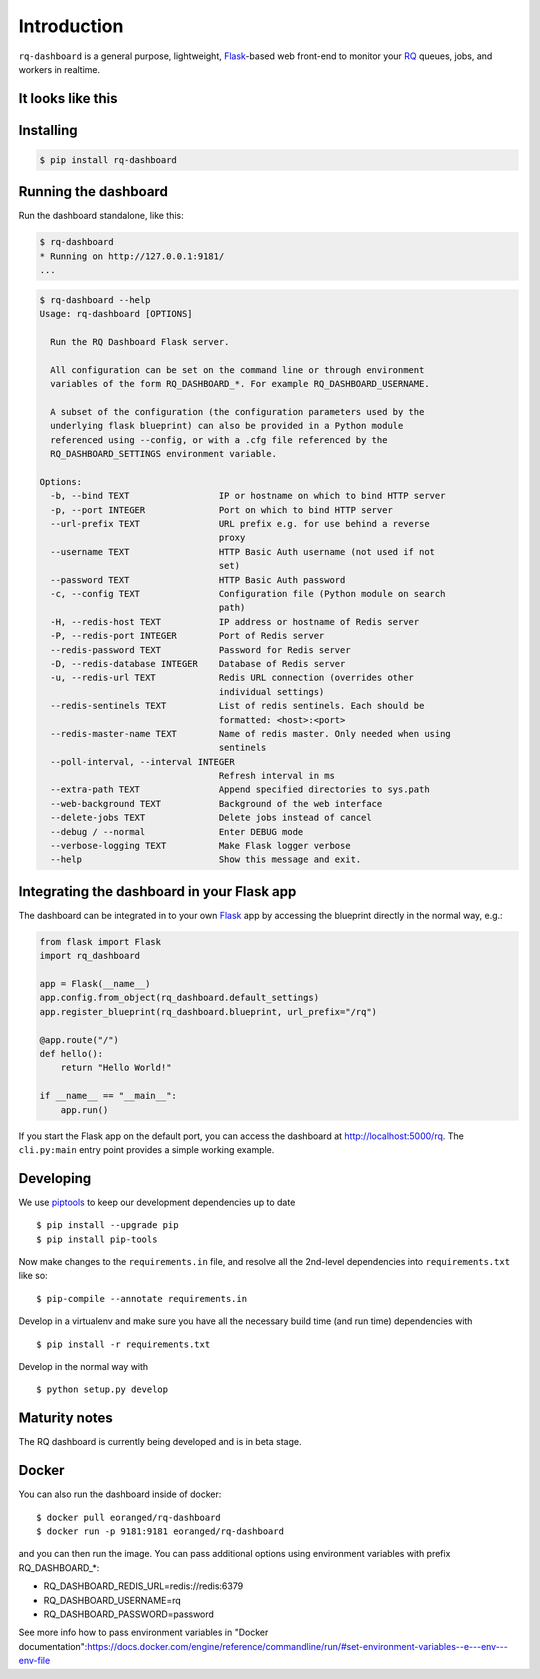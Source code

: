 Introduction
============

``rq-dashboard`` is a general purpose, lightweight, `Flask`_-based web
front-end to monitor your `RQ`_ queues, jobs, and workers in realtime.

|Build Status|
|Python Support|

It looks like this
------------------

|image1|
|image2|

Installing
----------

.. code:: console

    $ pip install rq-dashboard


Running the dashboard
---------------------

Run the dashboard standalone, like this:

.. code:: console

    $ rq-dashboard
    * Running on http://127.0.0.1:9181/
    ...


.. code:: console

    $ rq-dashboard --help
    Usage: rq-dashboard [OPTIONS]

      Run the RQ Dashboard Flask server.

      All configuration can be set on the command line or through environment
      variables of the form RQ_DASHBOARD_*. For example RQ_DASHBOARD_USERNAME.

      A subset of the configuration (the configuration parameters used by the
      underlying flask blueprint) can also be provided in a Python module
      referenced using --config, or with a .cfg file referenced by the
      RQ_DASHBOARD_SETTINGS environment variable.

    Options:
      -b, --bind TEXT                 IP or hostname on which to bind HTTP server
      -p, --port INTEGER              Port on which to bind HTTP server
      --url-prefix TEXT               URL prefix e.g. for use behind a reverse
                                      proxy
      --username TEXT                 HTTP Basic Auth username (not used if not
                                      set)
      --password TEXT                 HTTP Basic Auth password
      -c, --config TEXT               Configuration file (Python module on search
                                      path)
      -H, --redis-host TEXT           IP address or hostname of Redis server
      -P, --redis-port INTEGER        Port of Redis server
      --redis-password TEXT           Password for Redis server
      -D, --redis-database INTEGER    Database of Redis server
      -u, --redis-url TEXT            Redis URL connection (overrides other
                                      individual settings)
      --redis-sentinels TEXT          List of redis sentinels. Each should be
                                      formatted: <host>:<port>
      --redis-master-name TEXT        Name of redis master. Only needed when using
                                      sentinels
      --poll-interval, --interval INTEGER
                                      Refresh interval in ms
      --extra-path TEXT               Append specified directories to sys.path
      --web-background TEXT           Background of the web interface
      --delete-jobs TEXT              Delete jobs instead of cancel
      --debug / --normal              Enter DEBUG mode
      --verbose-logging TEXT          Make Flask logger verbose
      --help                          Show this message and exit.


Integrating the dashboard in your Flask app
-------------------------------------------

The dashboard can be integrated in to your own `Flask`_ app by accessing the
blueprint directly in the normal way, e.g.:

.. code:: python

    from flask import Flask
    import rq_dashboard

    app = Flask(__name__)
    app.config.from_object(rq_dashboard.default_settings)
    app.register_blueprint(rq_dashboard.blueprint, url_prefix="/rq")

    @app.route("/")
    def hello():
        return "Hello World!"

    if __name__ == "__main__":
        app.run()


If you start the Flask app on the default port, you can access the dashboard at http://localhost:5000/rq. The ``cli.py:main`` entry point provides a simple working example.


Developing
----------

We use piptools_ to keep our development dependencies up to date

::

    $ pip install --upgrade pip
    $ pip install pip-tools

Now make changes to the ``requirements.in`` file, and resolve all the
2nd-level dependencies into ``requirements.txt`` like so:

::

    $ pip-compile --annotate requirements.in


Develop in a virtualenv and make sure you have all the necessary build time (and
run time) dependencies with

::

    $ pip install -r requirements.txt


Develop in the normal way with

::

    $ python setup.py develop


Maturity notes
--------------

The RQ dashboard is currently being developed and is in beta stage.


Docker
------

You can also run the dashboard inside of docker:

::

    $ docker pull eoranged/rq-dashboard
    $ docker run -p 9181:9181 eoranged/rq-dashboard

and you can then run the image.
You can pass additional options using environment variables with prefix RQ_DASHBOARD_*:


* RQ_DASHBOARD_REDIS_URL=redis://redis:6379
* RQ_DASHBOARD_USERNAME=rq
* RQ_DASHBOARD_PASSWORD=password

See more info how to pass environment variables in "Docker documentation":https://docs.docker.com/engine/reference/commandline/run/#set-environment-variables--e---env---env-file

.. _piptools: https://github.com/nvie/pip-tools
.. _Flask: http://flask.pocoo.org/
.. _RQ: http://python-rq.org/

.. |Build Status| image:: https://travis-ci.org/eoranged/rq-dashboard.svg?branch=master
   :target: https://travis-ci.org/eoranged/rq-dashboard
.. |Python Support| image:: https://img.shields.io/pypi/pyversions/rq-dashboard.svg
   :target: https://pypi.python.org/pypi/rq-dashboard

.. |image1| image:: https://i.imgur.com/XGmoKQA.png?1
   :target: https://i.imgur.com/XGmoKQA.png
   :width: 47%
.. |image2| image:: https://i.imgur.com/nStM6H7.png?1
   :target: https://i.imgur.com/nStM6H7.png
   :width: 47%
